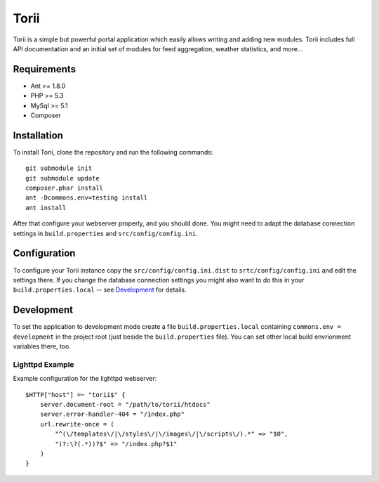 =====
Torii
=====

Torii is a simple but powerful portal application which easily allows writing
and adding new modules. Torii includes full API documentation and an initial
set of modules for feed aggregation, weather statistics, and more...

Requirements
============

- Ant >= 1.8.0
- PHP >= 5.3
- MySql >= 5.1
- Composer

Installation
============

To install Torii, clone the repository and run the following commands::

    git submodule init
    git submodule update
    composer.phar install
    ant -Dcommons.env=testing install
    ant install

After that configure your webserver properly, and you should done. You might
need to adapt the database connection settings in ``build.properties`` and
``src/config/config.ini``.

Configuration
=============

To configure your Torii instance copy the ``src/config/config.ini.dist`` to
``srtc/config/config.ini`` and edit the settings there. If you change the
database connection settings you might also want to do this in your
``build.properties.local`` -- see `Development`_ for details.

Development
===========

To set the application to development mode create a file
``build.properties.local`` containing ``commons.env = development`` in the
project root (just beside the ``build.properties`` file). You can set other
local build envrionment variables there, too.

Lighttpd Example
----------------

Example configuration for the lighttpd webserver::

    $HTTP["host"] =~ "torii$" {
        server.document-root = "/path/to/torii/htdocs"
        server.error-handler-404 = "/index.php"
        url.rewrite-once = (
            "^(\/templates\/|\/styles\/|\/images\/|\/scripts\/).*" => "$0",
            "(?:\?(.*))?$" => "/index.php?$1"
        )
    }



..
   Local Variables:
   mode: rst
   fill-column: 79
   End: 
   vim: et syn=rst tw=79

